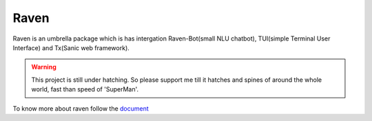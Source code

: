 Raven
=====

Raven is an umbrella package which is has intergation Raven-Bot(small NLU chatbot), TUI(simple Terminal User Interface) and Tx(Sanic web framework).

.. image:: https://cdn.statically.io/gh/jawahar273/Tx/9628c8ac/docs/images/raven.svg
     :width: 40%

|MIT Licence| |forthebadge| 

|pythonforthebadge|

.. |MIT Licence| image:: https://img.shields.io/badge/License-MIT-brightgreen.svg?style=for-the-badge
   :target: https://opensource.org/licenses/license-mit.php


.. |forthebadge| image:: https://forthebadge.com/images/badges/60-percent-of-the-time-works-every-time.svg
   :target: https://forthebadge.com


.. |pythonforthebadge| image:: https://forthebadge.com/images/badges/made-with-python.svg
   :target: https://forthebadge.com

.. warning::

     This project is still under hatching. So please support me till it hatches and spines of
     around the whole world, fast than speed of 'SuperMan'.

To know more about raven follow the `document <https://docs-raven.readthedocs.io/en/latest/>`_

.. contents:: Table of Contents

